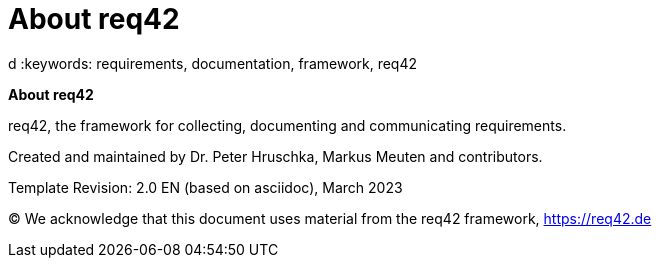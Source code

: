 = About req42
:jbake-type: page
:jbake-status: published
:lang: ar
:dir: rtl
:doctype: book

:doctype: book

:homepage: https://req42.de
:toc: right
:role: req42help
d
:keywords: requirements, documentation, framework, req42

:numbered!:

**About req42**

[role="lead"]
req42, the framework for collecting, documenting and communicating requirements.

Created and maintained by Dr. Peter Hruschka, Markus Meuten and contributors.

Template Revision: 2.0 EN (based on asciidoc), March 2023

(C)
We acknowledge that this document uses material from the req42 framework, https://req42.de

